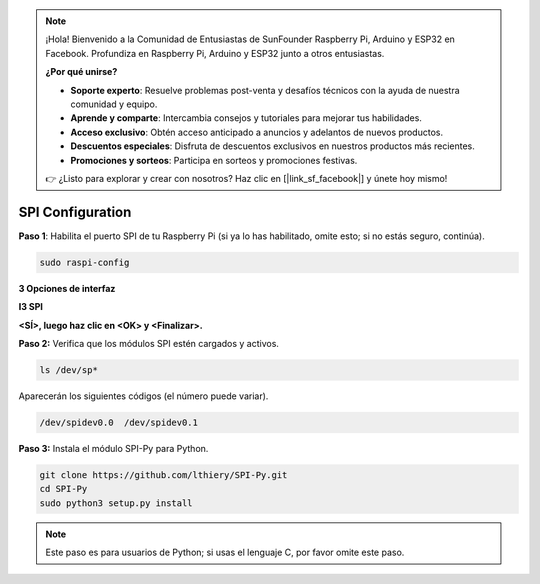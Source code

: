 .. note::

    ¡Hola! Bienvenido a la Comunidad de Entusiastas de SunFounder Raspberry Pi, Arduino y ESP32 en Facebook. Profundiza en Raspberry Pi, Arduino y ESP32 junto a otros entusiastas.

    **¿Por qué unirse?**

    - **Soporte experto**: Resuelve problemas post-venta y desafíos técnicos con la ayuda de nuestra comunidad y equipo.
    - **Aprende y comparte**: Intercambia consejos y tutoriales para mejorar tus habilidades.
    - **Acceso exclusivo**: Obtén acceso anticipado a anuncios y adelantos de nuevos productos.
    - **Descuentos especiales**: Disfruta de descuentos exclusivos en nuestros productos más recientes.
    - **Promociones y sorteos**: Participa en sorteos y promociones festivas.

    👉 ¿Listo para explorar y crear con nosotros? Haz clic en [|link_sf_facebook|] y únete hoy mismo!

.. _spi_configuration:

SPI Configuration
-----------------------

**Paso 1**: Habilita el puerto SPI de tu Raspberry Pi (si ya lo has habilitado, 
omite esto; si no estás seguro, continúa).

.. raw:: html

   <run></run>

.. code-block:: 

    sudo raspi-config

**3 Opciones de interfaz**

.. image:: img/image282.png
   :align: center

**I3 SPI**

.. image:: img/i3spi.png
   :align: center

**<SÍ>, luego haz clic en <OK> y <Finalizar>.**

.. image:: img/image286.png
   :align: center 

**Paso 2:** Verifica que los módulos SPI estén cargados y activos.

.. raw:: html

   <run></run>

.. code-block:: 

    ls /dev/sp*

Aparecerán los siguientes códigos (el número puede variar).

.. code-block:: 

    /dev/spidev0.0  /dev/spidev0.1

**Paso 3:** Instala el módulo SPI-Py para Python.

.. raw:: html

   <run></run>

.. code-block:: 

    git clone https://github.com/lthiery/SPI-Py.git
    cd SPI-Py
    sudo python3 setup.py install

.. note::
    Este paso es para usuarios de Python; si usas el lenguaje C, por favor
    omite este paso.

